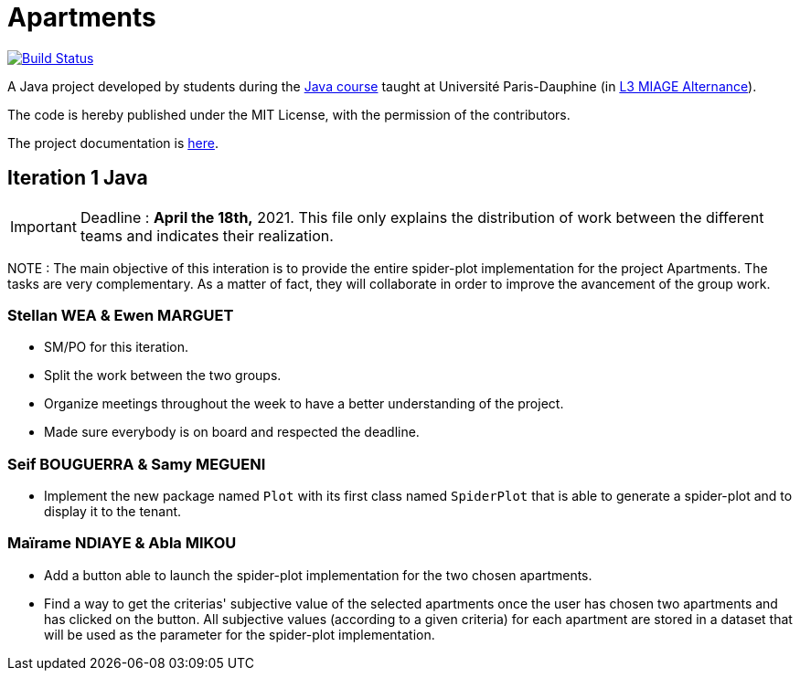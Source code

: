 = Apartments
:gitHubUserName: oliviercailloux
:groupId: io.github.{gitHubUserName}
:artifactId: apartments
:repository: Apartments

image:https://github.com/{gitHubUserName}/{repository}/workflows/Java%20CI%20with%20Maven/badge.svg?branch=master["Build Status", link="https://github.com/{gitHubUserName}/{repository}/actions"]

A Java project developed by students during the https://github.com/oliviercailloux/java-course[Java course] taught at Université Paris-Dauphine (in https://dauphine.psl.eu/formations/licences/informatique-des-organisations/l3-methodes-informatiques-appliquees-pour-la-gestion-des-entreprises[L3 MIAGE Alternance]).

The code is hereby published under the MIT License, with the permission of the contributors.

The project documentation is link:Doc/README.adoc[here].

== Iteration 1 Java

[IMPORTANT]
====
Deadline : **April the 18th,** 2021.
This file only explains the distribution of work between the different teams and indicates their realization.
==== 
NOTE : The main objective of this interation is to provide the entire spider-plot implementation for the project Apartments. The tasks are very complementary. As a matter of fact, they will collaborate in order to improve the avancement of the group work.

=== Stellan WEA & Ewen MARGUET

* SM/PO for this iteration.
* Split the work between the two groups.
* Organize meetings throughout the week to have a better understanding of the project.
* Made sure everybody is on board and respected the deadline.

=== Seif BOUGUERRA & Samy MEGUENI

* Implement the new package named `Plot` with its first class named `SpiderPlot` that is able to generate a spider-plot and to display it to the tenant.

=== Maïrame NDIAYE & Abla MIKOU

* Add a button able to launch the spider-plot implementation for the two chosen apartments.
* Find a way to get the criterias' subjective value of the selected apartments once the user has chosen two apartments and has clicked on the button. All subjective values (according to a given criteria) for each apartment are stored in a dataset that will be used as the parameter for the spider-plot implementation.
